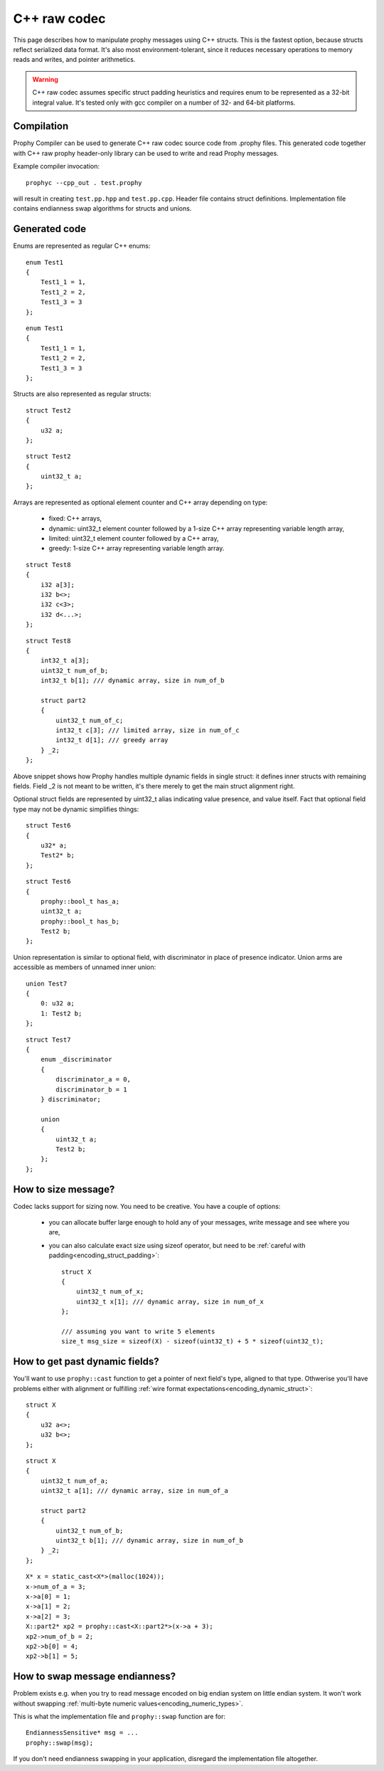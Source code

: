 .. _cpp_raw:

C++ raw codec
===============

This page describes how to manipulate prophy messages using C++ structs.
This is the fastest option, because structs reflect serialized data format.
It's also most environment-tolerant, since it reduces necessary operations
to memory reads and writes, and pointer arithmetics.

.. warning ::

   C++ raw codec assumes specific struct padding heuristics
   and requires enum to be represented as a 32-bit integral value.
   It's tested only with gcc compiler on a number of 32- and 64-bit platforms.

Compilation
----------------

Prophy Compiler can be used to generate C++ raw codec source code from .prophy files.
This generated code together with C++ raw prophy header-only library can be used
to write and read Prophy messages.

Example compiler invocation::

    prophyc --cpp_out . test.prophy

will result in creating ``test.pp.hpp`` and ``test.pp.cpp``.
Header file contains struct definitions.
Implementation file contains endianness swap algorithms for structs and unions.

Generated code
----------------

Enums are represented as regular C++ enums::

    enum Test1
    {
        Test1_1 = 1,
        Test1_2 = 2,
        Test1_3 = 3
    };

::

    enum Test1
    {
        Test1_1 = 1,
        Test1_2 = 2,
        Test1_3 = 3
    };

Structs are also represented as regular structs::

    struct Test2
    {
        u32 a;
    };

::

    struct Test2
    {
        uint32_t a;
    };

Arrays are represented as optional element counter and C++ array
depending on type:

  - fixed: C++ arrays,
  - dynamic: uint32_t element counter followed by
    a 1-size C++ array representing variable length array,
  - limited: uint32_t element counter followed by a C++ array,
  - greedy: 1-size C++ array representing variable length array.

::

    struct Test8
    {
        i32 a[3];
        i32 b<>;
        i32 c<3>;
        i32 d<...>;
    };

::

    struct Test8
    {
        int32_t a[3];
        uint32_t num_of_b;
        int32_t b[1]; /// dynamic array, size in num_of_b

        struct part2
        {
            uint32_t num_of_c;
            int32_t c[3]; /// limited array, size in num_of_c
            int32_t d[1]; /// greedy array
        } _2;
    };

Above snippet shows how Prophy handles multiple dynamic fields in single struct:
it defines inner structs with remaining fields.
Field _2 is not meant to be written, it's there merely to get the main struct alignment right.

Optional struct fields are represented by uint32_t alias indicating value presence,
and value itself. Fact that optional field type may not be dynamic simplifies things::

    struct Test6
    {
        u32* a;
        Test2* b;
    };

::

    struct Test6
    {
        prophy::bool_t has_a;
        uint32_t a;
        prophy::bool_t has_b;
        Test2 b;
    };

Union representation is similar to optional field, with
discriminator in place of presence indicator. Union arms
are accessible as members of unnamed inner union::

    union Test7
    {
        0: u32 a;
        1: Test2 b;
    };

::

    struct Test7
    {
        enum _discriminator
        {
            discriminator_a = 0,
            discriminator_b = 1
        } discriminator;

        union
        {
            uint32_t a;
            Test2 b;
        };
    };

How to size message?
-----------------------

Codec lacks support for sizing now. You need to be creative.
You have a couple of options:

  - you can allocate buffer large enough to hold any of your messages,
    write message and see where you are,

  - you can also calculate exact size using sizeof operator,
    but need to be :ref:`careful with padding<encoding_struct_padding>`::

      struct X
      {
          uint32_t num_of_x;
          uint32_t x[1]; /// dynamic array, size in num_of_x
      };

      /// assuming you want to write 5 elements
      size_t msg_size = sizeof(X) - sizeof(uint32_t) + 5 * sizeof(uint32_t);

How to get past dynamic fields?
-------------------------------------

You'll want to use ``prophy::cast`` function to get a pointer
of next field's type, aligned to that type.
Othwerise you'll have problems either with alignment or fulfilling
:ref:`wire format expectations<encoding_dynamic_struct>`::

    struct X
    {
        u32 a<>;
        u32 b<>;
    };

::

    struct X
    {
        uint32_t num_of_a;
        uint32_t a[1]; /// dynamic array, size in num_of_a

        struct part2
        {
            uint32_t num_of_b;
            uint32_t b[1]; /// dynamic array, size in num_of_b
        } _2;
    };

::

    X* x = static_cast<X*>(malloc(1024));
    x->num_of_a = 3;
    x->a[0] = 1;
    x->a[1] = 2;
    x->a[2] = 3;
    X::part2* xp2 = prophy::cast<X::part2*>(x->a + 3);
    xp2->num_of_b = 2;
    xp2->b[0] = 4;
    xp2->b[1] = 5;

How to swap message endianness?
-----------------------------------

Problem exists e.g. when you try to read message encoded on big endian system
on little endian system. It won't work without swapping
:ref:`multi-byte numeric values<encoding_numeric_types>`.

This is what the implementation file and ``prophy::swap`` function are for::

    EndiannessSensitive* msg = ...
    prophy::swap(msg);

If you don't need endianness swapping in your application,
disregard the implementation file altogether.
